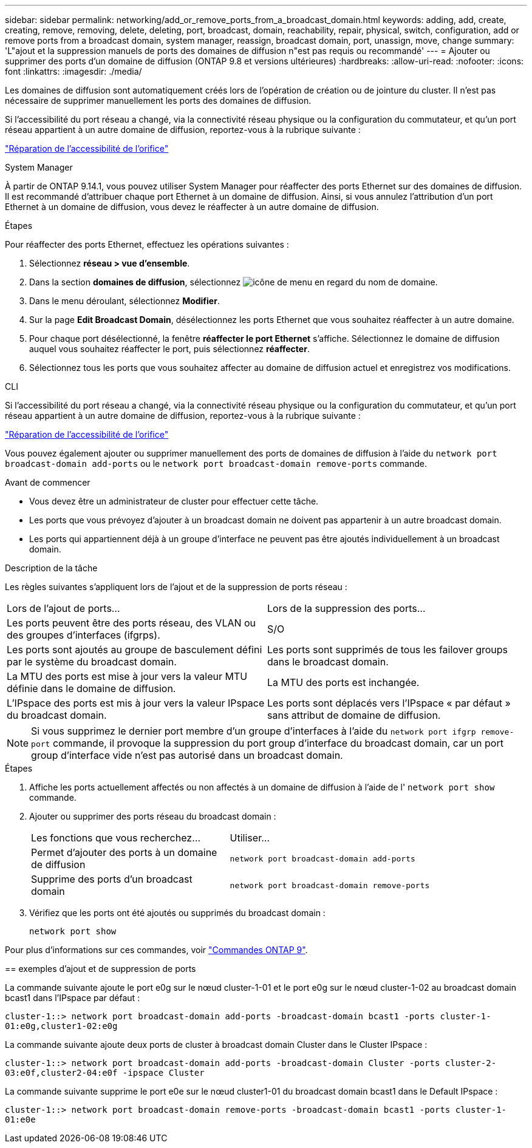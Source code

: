 ---
sidebar: sidebar 
permalink: networking/add_or_remove_ports_from_a_broadcast_domain.html 
keywords: adding, add, create, creating, remove, removing, delete, deleting, port, broadcast, domain, reachability, repair, physical, switch, configuration, add or remove ports from a broadcast domain, system manager, reassign, broadcast domain, port, unassign, move, change 
summary: 'L"ajout et la suppression manuels de ports des domaines de diffusion n"est pas requis ou recommandé' 
---
= Ajouter ou supprimer des ports d'un domaine de diffusion (ONTAP 9.8 et versions ultérieures)
:hardbreaks:
:allow-uri-read: 
:nofooter: 
:icons: font
:linkattrs: 
:imagesdir: ./media/


[role="lead"]
Les domaines de diffusion sont automatiquement créés lors de l'opération de création ou de jointure du cluster. Il n'est pas nécessaire de supprimer manuellement les ports des domaines de diffusion.

Si l'accessibilité du port réseau a changé, via la connectivité réseau physique ou la configuration du commutateur, et qu'un port réseau appartient à un autre domaine de diffusion, reportez-vous à la rubrique suivante :

link:repair_port_reachability.html["Réparation de l'accessibilité de l'orifice"]

[role="tabbed-block"]
====
.System Manager
--
À partir de ONTAP 9.14.1, vous pouvez utiliser System Manager pour réaffecter des ports Ethernet sur des domaines de diffusion. Il est recommandé d'attribuer chaque port Ethernet à un domaine de diffusion. Ainsi, si vous annulez l'attribution d'un port Ethernet à un domaine de diffusion, vous devez le réaffecter à un autre domaine de diffusion.

.Étapes
Pour réaffecter des ports Ethernet, effectuez les opérations suivantes :

. Sélectionnez *réseau > vue d'ensemble*.
. Dans la section *domaines de diffusion*, sélectionnez image:icon_kabob.gif["icône de menu"] en regard du nom de domaine.
. Dans le menu déroulant, sélectionnez *Modifier*.
. Sur la page *Edit Broadcast Domain*, désélectionnez les ports Ethernet que vous souhaitez réaffecter à un autre domaine.
. Pour chaque port désélectionné, la fenêtre *réaffecter le port Ethernet* s'affiche. Sélectionnez le domaine de diffusion auquel vous souhaitez réaffecter le port, puis sélectionnez *réaffecter*.
. Sélectionnez tous les ports que vous souhaitez affecter au domaine de diffusion actuel et enregistrez vos modifications.


--
.CLI
--
Si l'accessibilité du port réseau a changé, via la connectivité réseau physique ou la configuration du commutateur, et qu'un port réseau appartient à un autre domaine de diffusion, reportez-vous à la rubrique suivante :

link:repair_port_reachability.html["Réparation de l'accessibilité de l'orifice"]

Vous pouvez également ajouter ou supprimer manuellement des ports de domaines de diffusion à l'aide du `network port broadcast-domain add-ports` ou le `network port broadcast-domain remove-ports` commande.

.Avant de commencer
* Vous devez être un administrateur de cluster pour effectuer cette tâche.
* Les ports que vous prévoyez d'ajouter à un broadcast domain ne doivent pas appartenir à un autre broadcast domain.
* Les ports qui appartiennent déjà à un groupe d'interface ne peuvent pas être ajoutés individuellement à un broadcast domain.


.Description de la tâche
Les règles suivantes s'appliquent lors de l'ajout et de la suppression de ports réseau :

|===


| Lors de l'ajout de ports... | Lors de la suppression des ports... 


| Les ports peuvent être des ports réseau, des VLAN ou des groupes d'interfaces (ifgrps). | S/O 


| Les ports sont ajoutés au groupe de basculement défini par le système du broadcast domain. | Les ports sont supprimés de tous les failover groups dans le broadcast domain. 


| La MTU des ports est mise à jour vers la valeur MTU définie dans le domaine de diffusion. | La MTU des ports est inchangée. 


| L'IPspace des ports est mis à jour vers la valeur IPspace du broadcast domain. | Les ports sont déplacés vers l'IPspace « par défaut » sans attribut de domaine de diffusion. 
|===

NOTE: Si vous supprimez le dernier port membre d'un groupe d'interfaces à l'aide du `network port ifgrp remove-port` commande, il provoque la suppression du port group d'interface du broadcast domain, car un port group d'interface vide n'est pas autorisé dans un broadcast domain.

.Étapes
. Affiche les ports actuellement affectés ou non affectés à un domaine de diffusion à l'aide de l' `network port show` commande.
. Ajouter ou supprimer des ports réseau du broadcast domain :
+
[cols="40,60"]
|===


| Les fonctions que vous recherchez... | Utiliser... 


 a| 
Permet d'ajouter des ports à un domaine de diffusion
 a| 
`network port broadcast-domain add-ports`



 a| 
Supprime des ports d'un broadcast domain
 a| 
`network port broadcast-domain remove-ports`

|===
. Vérifiez que les ports ont été ajoutés ou supprimés du broadcast domain :
+
`network port show`



Pour plus d'informations sur ces commandes, voir http://docs.netapp.com/ontap-9/topic/com.netapp.doc.dot-cm-cmpr/GUID-5CB10C70-AC11-41C0-8C16-B4D0DF916E9B.html["Commandes ONTAP 9"^].

== exemples d'ajout et de suppression de ports

La commande suivante ajoute le port e0g sur le nœud cluster-1-01 et le port e0g sur le nœud cluster-1-02 au broadcast domain bcast1 dans l'IPspace par défaut :

`cluster-1::> network port broadcast-domain add-ports -broadcast-domain bcast1 -ports cluster-1-01:e0g,cluster1-02:e0g`

La commande suivante ajoute deux ports de cluster à broadcast domain Cluster dans le Cluster IPspace :

`cluster-1::> network port broadcast-domain add-ports -broadcast-domain Cluster -ports cluster-2-03:e0f,cluster2-04:e0f -ipspace Cluster`

La commande suivante supprime le port e0e sur le nœud cluster1-01 du broadcast domain bcast1 dans le Default IPspace :

`cluster-1::> network port broadcast-domain remove-ports -broadcast-domain bcast1 -ports cluster-1-01:e0e`

--
====